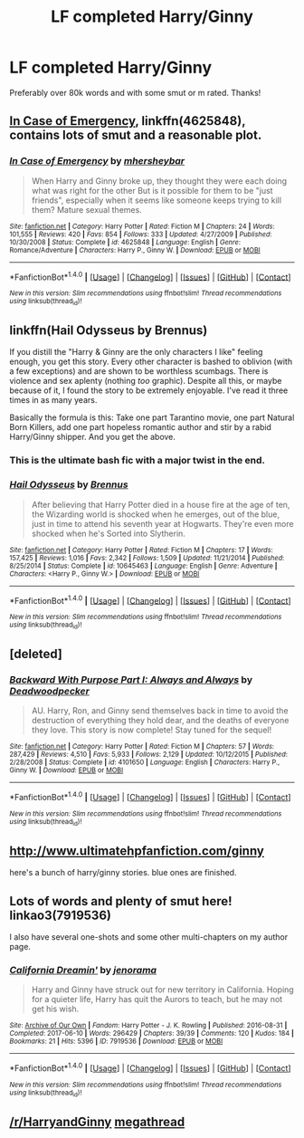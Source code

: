 #+TITLE: LF completed Harry/Ginny

* LF completed Harry/Ginny
:PROPERTIES:
:Author: daphnevader
:Score: 12
:DateUnix: 1509662120.0
:DateShort: 2017-Nov-03
:FlairText: Request
:END:
Preferably over 80k words and with some smut or m rated. Thanks!


** [[https://www.fanfiction.net/s/4625848/1/In-Case-of-Emergency][In Case of Emergency]], linkffn(4625848), contains lots of smut and a reasonable plot.
:PROPERTIES:
:Author: InquisitorCOC
:Score: 5
:DateUnix: 1509662521.0
:DateShort: 2017-Nov-03
:END:

*** [[http://www.fanfiction.net/s/4625848/1/][*/In Case of Emergency/*]] by [[https://www.fanfiction.net/u/1570348/mhersheybar][/mhersheybar/]]

#+begin_quote
  When Harry and Ginny broke up, they thought they were each doing what was right for the other But is it possible for them to be "just friends", especially when it seems like someone keeps trying to kill them? Mature sexual themes.
#+end_quote

^{/Site/: [[http://www.fanfiction.net/][fanfiction.net]] *|* /Category/: Harry Potter *|* /Rated/: Fiction M *|* /Chapters/: 24 *|* /Words/: 101,555 *|* /Reviews/: 420 *|* /Favs/: 854 *|* /Follows/: 333 *|* /Updated/: 4/27/2009 *|* /Published/: 10/30/2008 *|* /Status/: Complete *|* /id/: 4625848 *|* /Language/: English *|* /Genre/: Romance/Adventure *|* /Characters/: Harry P., Ginny W. *|* /Download/: [[http://www.ff2ebook.com/old/ffn-bot/index.php?id=4625848&source=ff&filetype=epub][EPUB]] or [[http://www.ff2ebook.com/old/ffn-bot/index.php?id=4625848&source=ff&filetype=mobi][MOBI]]}

--------------

*FanfictionBot*^{1.4.0} *|* [[[https://github.com/tusing/reddit-ffn-bot/wiki/Usage][Usage]]] | [[[https://github.com/tusing/reddit-ffn-bot/wiki/Changelog][Changelog]]] | [[[https://github.com/tusing/reddit-ffn-bot/issues/][Issues]]] | [[[https://github.com/tusing/reddit-ffn-bot/][GitHub]]] | [[[https://www.reddit.com/message/compose?to=tusing][Contact]]]

^{/New in this version: Slim recommendations using/ ffnbot!slim! /Thread recommendations using/ linksub(thread_id)!}
:PROPERTIES:
:Author: FanfictionBot
:Score: 1
:DateUnix: 1509662545.0
:DateShort: 2017-Nov-03
:END:


** linkffn(Hail Odysseus by Brennus)

If you distill the "Harry & Ginny are the only characters I like" feeling enough, you get this story. Every other character is bashed to oblivion (with a few exceptions) and are shown to be worthless scumbags. There is violence and sex aplenty (nothing /too/ graphic). Despite all this, or maybe because of it, I found the story to be extremely enjoyable. I've read it three times in as many years.

Basically the formula is this: Take one part Tarantino movie, one part Natural Born Killers, add one part hopeless romantic author and stir by a rabid Harry/Ginny shipper. And you get the above.
:PROPERTIES:
:Author: T0lias
:Score: 3
:DateUnix: 1509669308.0
:DateShort: 2017-Nov-03
:END:

*** This is the ultimate bash fic with a major twist in the end.
:PROPERTIES:
:Author: InquisitorCOC
:Score: 3
:DateUnix: 1509669923.0
:DateShort: 2017-Nov-03
:END:


*** [[http://www.fanfiction.net/s/10645463/1/][*/Hail Odysseus/*]] by [[https://www.fanfiction.net/u/4577618/Brennus][/Brennus/]]

#+begin_quote
  After believing that Harry Potter died in a house fire at the age of ten, the Wizarding world is shocked when he emerges, out of the blue, just in time to attend his seventh year at Hogwarts. They're even more shocked when he's Sorted into Slytherin.
#+end_quote

^{/Site/: [[http://www.fanfiction.net/][fanfiction.net]] *|* /Category/: Harry Potter *|* /Rated/: Fiction M *|* /Chapters/: 17 *|* /Words/: 157,425 *|* /Reviews/: 1,016 *|* /Favs/: 2,342 *|* /Follows/: 1,509 *|* /Updated/: 11/21/2014 *|* /Published/: 8/25/2014 *|* /Status/: Complete *|* /id/: 10645463 *|* /Language/: English *|* /Genre/: Adventure *|* /Characters/: <Harry P., Ginny W.> *|* /Download/: [[http://www.ff2ebook.com/old/ffn-bot/index.php?id=10645463&source=ff&filetype=epub][EPUB]] or [[http://www.ff2ebook.com/old/ffn-bot/index.php?id=10645463&source=ff&filetype=mobi][MOBI]]}

--------------

*FanfictionBot*^{1.4.0} *|* [[[https://github.com/tusing/reddit-ffn-bot/wiki/Usage][Usage]]] | [[[https://github.com/tusing/reddit-ffn-bot/wiki/Changelog][Changelog]]] | [[[https://github.com/tusing/reddit-ffn-bot/issues/][Issues]]] | [[[https://github.com/tusing/reddit-ffn-bot/][GitHub]]] | [[[https://www.reddit.com/message/compose?to=tusing][Contact]]]

^{/New in this version: Slim recommendations using/ ffnbot!slim! /Thread recommendations using/ linksub(thread_id)!}
:PROPERTIES:
:Author: FanfictionBot
:Score: 1
:DateUnix: 1509669326.0
:DateShort: 2017-Nov-03
:END:


** [deleted]
:PROPERTIES:
:Score: 3
:DateUnix: 1509721126.0
:DateShort: 2017-Nov-03
:END:

*** [[http://www.fanfiction.net/s/4101650/1/][*/Backward With Purpose Part I: Always and Always/*]] by [[https://www.fanfiction.net/u/386600/Deadwoodpecker][/Deadwoodpecker/]]

#+begin_quote
  AU. Harry, Ron, and Ginny send themselves back in time to avoid the destruction of everything they hold dear, and the deaths of everyone they love. This story is now complete! Stay tuned for the sequel!
#+end_quote

^{/Site/: [[http://www.fanfiction.net/][fanfiction.net]] *|* /Category/: Harry Potter *|* /Rated/: Fiction M *|* /Chapters/: 57 *|* /Words/: 287,429 *|* /Reviews/: 4,510 *|* /Favs/: 5,933 *|* /Follows/: 2,129 *|* /Updated/: 10/12/2015 *|* /Published/: 2/28/2008 *|* /Status/: Complete *|* /id/: 4101650 *|* /Language/: English *|* /Characters/: Harry P., Ginny W. *|* /Download/: [[http://www.ff2ebook.com/old/ffn-bot/index.php?id=4101650&source=ff&filetype=epub][EPUB]] or [[http://www.ff2ebook.com/old/ffn-bot/index.php?id=4101650&source=ff&filetype=mobi][MOBI]]}

--------------

*FanfictionBot*^{1.4.0} *|* [[[https://github.com/tusing/reddit-ffn-bot/wiki/Usage][Usage]]] | [[[https://github.com/tusing/reddit-ffn-bot/wiki/Changelog][Changelog]]] | [[[https://github.com/tusing/reddit-ffn-bot/issues/][Issues]]] | [[[https://github.com/tusing/reddit-ffn-bot/][GitHub]]] | [[[https://www.reddit.com/message/compose?to=tusing][Contact]]]

^{/New in this version: Slim recommendations using/ ffnbot!slim! /Thread recommendations using/ linksub(thread_id)!}
:PROPERTIES:
:Author: FanfictionBot
:Score: 1
:DateUnix: 1509721161.0
:DateShort: 2017-Nov-03
:END:


** [[http://www.ultimatehpfanfiction.com/ginny]]

here's a bunch of harry/ginny stories. blue ones are finished.
:PROPERTIES:
:Author: solidmentalgrace
:Score: 2
:DateUnix: 1509694754.0
:DateShort: 2017-Nov-03
:END:


** Lots of words and plenty of smut here! linkao3(7919536)

I also have several one-shots and some other multi-chapters on my author page.
:PROPERTIES:
:Author: jenorama_CA
:Score: 1
:DateUnix: 1509664429.0
:DateShort: 2017-Nov-03
:END:

*** [[http://archiveofourown.org/works/7919536][*/California Dreamin'/*]] by [[http://www.archiveofourown.org/users/jenorama/pseuds/jenorama][/jenorama/]]

#+begin_quote
  Harry and Ginny have struck out for new territory in California. Hoping for a quieter life, Harry has quit the Aurors to teach, but he may not get his wish.
#+end_quote

^{/Site/: [[http://www.archiveofourown.org/][Archive of Our Own]] *|* /Fandom/: Harry Potter - J. K. Rowling *|* /Published/: 2016-08-31 *|* /Completed/: 2017-06-10 *|* /Words/: 296429 *|* /Chapters/: 39/39 *|* /Comments/: 120 *|* /Kudos/: 184 *|* /Bookmarks/: 21 *|* /Hits/: 5396 *|* /ID/: 7919536 *|* /Download/: [[http://archiveofourown.org/downloads/je/jenorama/7919536/California%20Dreamin.epub?updated_at=1497118935][EPUB]] or [[http://archiveofourown.org/downloads/je/jenorama/7919536/California%20Dreamin.mobi?updated_at=1497118935][MOBI]]}

--------------

*FanfictionBot*^{1.4.0} *|* [[[https://github.com/tusing/reddit-ffn-bot/wiki/Usage][Usage]]] | [[[https://github.com/tusing/reddit-ffn-bot/wiki/Changelog][Changelog]]] | [[[https://github.com/tusing/reddit-ffn-bot/issues/][Issues]]] | [[[https://github.com/tusing/reddit-ffn-bot/][GitHub]]] | [[[https://www.reddit.com/message/compose?to=tusing][Contact]]]

^{/New in this version: Slim recommendations using/ ffnbot!slim! /Thread recommendations using/ linksub(thread_id)!}
:PROPERTIES:
:Author: FanfictionBot
:Score: 1
:DateUnix: 1509664462.0
:DateShort: 2017-Nov-03
:END:


** [[/r/HarryandGinny]] [[https://www.reddit.com/r/HarryandGinny/comments/69334e/harryginny_fanfic_broken_down_by_category/][megathread]]
:PROPERTIES:
:Author: stefvh
:Score: 1
:DateUnix: 1509702803.0
:DateShort: 2017-Nov-03
:END:
